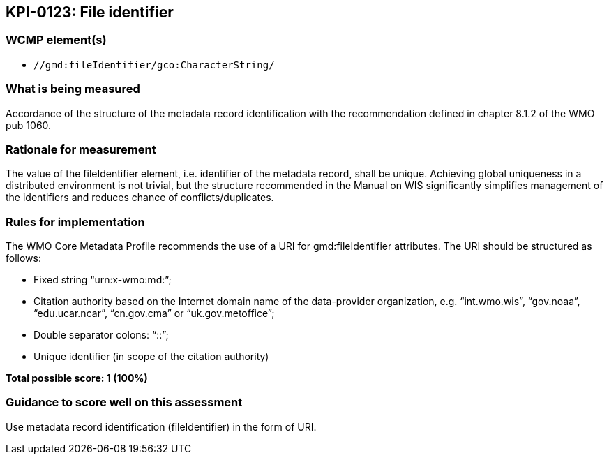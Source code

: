 == KPI-0123: File identifier

=== WCMP element(s)

* `//gmd:fileIdentifier/gco:CharacterString/`

=== What is being measured

Accordance of the structure of the metadata record identification with the recommendation defined in chapter 8.1.2 of the WMO pub 1060. 

=== Rationale for measurement

The value of the fileIdentifier element, i.e. identifier of the metadata record, shall be unique. Achieving global uniqueness in a distributed environment is not trivial, but the structure recommended in the Manual on WIS significantly simplifies management of the identifiers and reduces chance of conflicts/duplicates.

=== Rules for implementation

The WMO Core Metadata Profile recommends the use of a URI for gmd:fileIdentifier attributes. The URI should be structured as follows:

* Fixed string “urn:x-wmo:md:”;

* Citation authority based on the Internet domain name of the data-provider organization,
e.g. “int.wmo.wis”, “gov.noaa”, “edu.ucar.ncar”, “cn.gov.cma” or “uk.gov.metoffice”;

* Double separator colons: “::”;

* Unique identifier (in scope of the citation authority)

*Total possible score: 1 (100%)*

=== Guidance to score well on this assessment

Use metadata record identification (fileIdentifier) in the form of URI.
